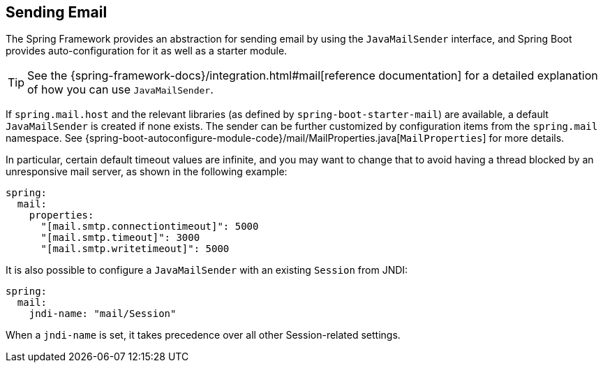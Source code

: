 [[io.email]]
== Sending Email
The Spring Framework provides an abstraction for sending email by using the `JavaMailSender` interface, and Spring Boot provides auto-configuration for it as well as a starter module.

TIP: See the {spring-framework-docs}/integration.html#mail[reference documentation] for a detailed explanation of how you can use `JavaMailSender`.

If `spring.mail.host` and the relevant libraries (as defined by `spring-boot-starter-mail`) are available, a default `JavaMailSender` is created if none exists.
The sender can be further customized by configuration items from the `spring.mail` namespace.
See {spring-boot-autoconfigure-module-code}/mail/MailProperties.java[`MailProperties`] for more details.

In particular, certain default timeout values are infinite, and you may want to change that to avoid having a thread blocked by an unresponsive mail server, as shown in the following example:

[source,yaml,indent=0,subs="verbatim",configprops,configblocks]
----
	spring:
	  mail:
	    properties:
	      "[mail.smtp.connectiontimeout]": 5000
	      "[mail.smtp.timeout]": 3000
	      "[mail.smtp.writetimeout]": 5000
----

It is also possible to configure a `JavaMailSender` with an existing `Session` from JNDI:

[source,yaml,indent=0,subs="verbatim",configprops,configblocks]
----
	spring:
	  mail:
	    jndi-name: "mail/Session"
----

When a `jndi-name` is set, it takes precedence over all other Session-related settings.
